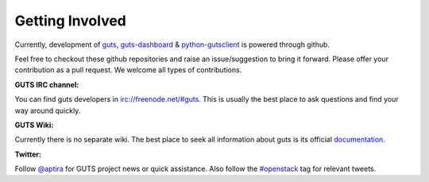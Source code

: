 ..
    Copyright (c) 2015 Aptira Pty Ltd.
    All Rights Reserved.

       Licensed under the Apache License, Version 2.0 (the "License"); you may
       not use this file except in compliance with the License. You may obtain
       a copy of the License at

            http://www.apache.org/licenses/LICENSE-2.0

       Unless required by applicable law or agreed to in writing, software
       distributed under the License is distributed on an "AS IS" BASIS, WITHOUT
       WARRANTIES OR CONDITIONS OF ANY KIND, either express or implied. See the
       License for the specific language governing permissions and limitations
       under the License.

================
Getting Involved
================

Currently, development of `guts <https://github.com/aptira/guts>`_,
`guts-dashboard <https://github.com/aptira/guts-dashboard>`_ &
`python-gutsclient <https://github.com/aptira/python-gutsclient>`_ is
powered through github.

Feel free to checkout these github repositories and raise an issue/suggestion
to bring it forward. Please offer your contribution as a pull request.
We welcome all types of contributions.

**GUTS IRC channel:**

You can find guts developers in `<irc://freenode.net/#guts>`_.
This is usually the best place to ask questions and find your way
around quickly.

**GUTS Wiki:**

Currently there is no separate wiki. The best place to seek all
information about guts is its official
`documentation <http://guts.readthedocs.org>`_.


**Twitter:**

Follow `@aptira <https://twitter.com/Aptira>`_ for GUTS project news or quick
assistance. Also follow the
`#openstack <http://search.twitter.com/search?q=%23openstack>`_
tag for relevant tweets.
